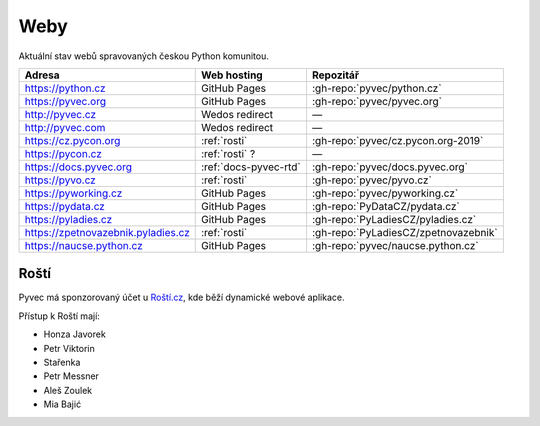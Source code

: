 .. _weby:

Weby
====

Aktuální stav webů spravovaných českou Python komunitou.


+------------------------------------+------------------------+--------------------------------------+
| Adresa                             | Web hosting            | Repozitář                            |
+====================================+========================+======================================+
| https://python.cz                  | GitHub Pages           | :gh-repo:`pyvec/python.cz`           |
+------------------------------------+------------------------+--------------------------------------+
| https://pyvec.org                  | GitHub Pages           | :gh-repo:`pyvec/pyvec.org`           |
+------------------------------------+------------------------+--------------------------------------+
| http://pyvec.cz                    | Wedos redirect         | —                                    |
+------------------------------------+------------------------+--------------------------------------+
| http://pyvec.com                   | Wedos redirect         | —                                    |
+------------------------------------+------------------------+--------------------------------------+
| https://cz.pycon.org               | :ref:`rosti`           | :gh-repo:`pyvec/cz.pycon.org-2019`   |
+------------------------------------+------------------------+--------------------------------------+
| https://pycon.cz                   | :ref:`rosti` ?         | —                                    |
+------------------------------------+------------------------+--------------------------------------+
| https://docs.pyvec.org             | :ref:`docs-pyvec-rtd`  | :gh-repo:`pyvec/docs.pyvec.org`      |
+------------------------------------+------------------------+--------------------------------------+
| https://pyvo.cz                    | :ref:`rosti`           | :gh-repo:`pyvec/pyvo.cz`             |
+------------------------------------+------------------------+--------------------------------------+
| https://pyworking.cz               | GitHub Pages           | :gh-repo:`pyvec/pyworking.cz`        |
+------------------------------------+------------------------+--------------------------------------+
| https://pydata.cz                  | GitHub Pages           | :gh-repo:`PyDataCZ/pydata.cz`        |
+------------------------------------+------------------------+--------------------------------------+
| https://pyladies.cz                | GitHub Pages           | :gh-repo:`PyLadiesCZ/pyladies.cz`    |
+------------------------------------+------------------------+--------------------------------------+
| https://zpetnovazebnik.pyladies.cz | :ref:`rosti`           | :gh-repo:`PyLadiesCZ/zpetnovazebnik` |
+------------------------------------+------------------------+--------------------------------------+
| https://naucse.python.cz           | GitHub Pages           | :gh-repo:`pyvec/naucse.python.cz`    |
+------------------------------------+------------------------+--------------------------------------+


.. _rosti:

Roští
-----

Pyvec má sponzorovaný účet u `Roští.cz <https://rosti.cz/>`__,
kde běží dynamické webové aplikace.

Přístup k Roští mají:

* Honza Javorek
* Petr Viktorin
* Stařenka
* Petr Messner
* Aleš Zoulek
* Mia Bajić
